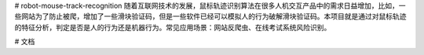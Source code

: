 # robot-mouse-track-recognition
随着互联网技术的发展，鼠标轨迹识别算法在很多人机交互产品中的需求日益增加，比如，一些网站为了防止被爬，增加了一些滑块验证码，但是一些软件已经可以模拟人的行为破解滑块验证码。本项目就是通过对鼠标轨迹的特征分析，判定是否是人的行为还是机器行为。常见应用场景：网站反爬虫、在线考试系统风险识别。

# 文档